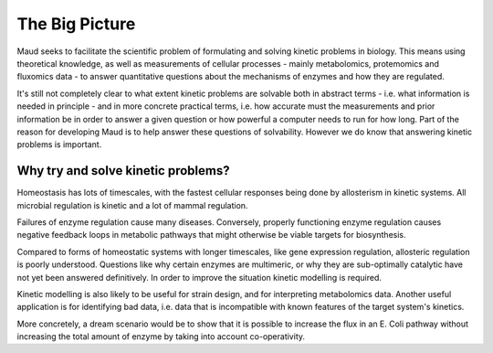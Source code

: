 ===============
The Big Picture
===============

Maud seeks to facilitate the scientific problem of formulating and solving
kinetic problems in biology. This means using theoretical knowledge, as well as
measurements of cellular processes - mainly metabolomics, protemomics and
fluxomics data - to answer quantitative questions about the mechanisms of
enzymes and how they are regulated.

It's still not completely clear to what extent kinetic problems are solvable
both in abstract terms - i.e. what information is needed in principle - and in
more concrete practical terms, i.e. how accurate must the measurements and
prior information be in order to answer a given question or how powerful a
computer needs to run for how long. Part of the reason for developing Maud is
to help answer these questions of solvability. However we do know that
answering kinetic problems is important.

Why try and solve kinetic problems?
===================================

Homeostasis has lots of timescales, with the fastest cellular responses being
done by allosterism in kinetic systems. All microbial regulation is kinetic and
a lot of mammal regulation.

Failures of enzyme regulation cause many diseases. Conversely, properly
functioning enzyme regulation causes negative feedback loops in metabolic
pathways that might otherwise be viable targets for biosynthesis.

Compared to forms of homeostatic systems with longer timescales, like gene
expression regulation, allosteric regulation is poorly understood. Questions
like why certain enzymes are multimeric, or why they are sub-optimally
catalytic have not yet been answered definitively. In order to improve the
situation kinetic modelling is required.

Kinetic modelling is also likely to be useful for strain design, and for
interpreting metabolomics data. Another useful application is for identifying
bad data, i.e. data that is incompatible with known features of the target
system's kinetics.

More concretely, a dream scenario would be to show that it is possible to
increase the flux in an E. Coli pathway without increasing the total amount of
enzyme by taking into account co-operativity.
